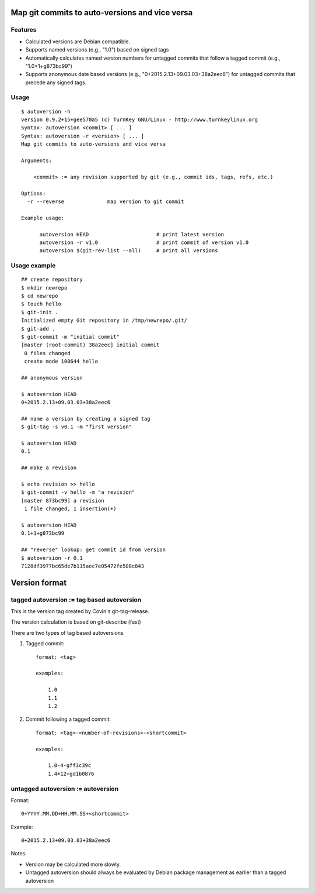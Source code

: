 Map git commits to auto-versions and vice versa
===============================================

Features
--------

- Calculated versions are Debian compatible.

- Supports named versions (e.g., "1.0") based on signed tags

- Automatically calculates named version numbers for untagged commits
  that follow a tagged commit (e.g., "1.0+1+g873bc99")

- Supports anonymous date based versions (e.g.,
  "0+2015.2.13+09.03.03+38a2eec6") for untagged commits that precede any
  signed tags.
  
Usage
-----

::

    $ autoversion -h
    version 0.9.2+15+gee570a5 (c) TurnKey GNU/Linux - http://www.turnkeylinux.org
    Syntax: autoversion <commit> [ ... ]
    Syntax: autoversion -r <version> [ ... ]
    Map git commits to auto-versions and vice versa

    Arguments:

        <commit> := any revision supported by git (e.g., commit ids, tags, refs, etc.)

    Options:
      -r --reverse		map version to git commit

    Example usage:

          autoversion HEAD                      # print latest version
          autoversion -r v1.0                   # print commit of version v1.0
          autoversion $(git-rev-list --all)     # print all versions

Usage example
-------------

::

    ## create repository
    $ mkdir newrepo
    $ cd newrepo
    $ touch hello
    $ git-init .
    Initialized empty Git repository in /tmp/newrepo/.git/
    $ git-add .
    $ git-commit -m "initial commit"
    [master (root-commit) 38a2eec] initial commit
     0 files changed
     create mode 100644 hello

    ## anonymous version

    $ autoversion HEAD
    0+2015.2.13+09.03.03+38a2eec6

    ## name a version by creating a signed tag
    $ git-tag -s v0.1 -m "first version"

    $ autoversion HEAD
    0.1

    ## make a revision

    $ echo revision >> hello
    $ git-commit -v hello -m "a revision"
    [master 873bc99] a revision
     1 file changed, 1 insertion(+)

    $ autoversion HEAD
    0.1+1+g873bc99

    ## "reverse" lookup: get commit id from version
    $ autoversion -r 0.1
    7128df3977bc65de7b115aec7e05472fe508c843

Version format
==============

tagged autoversion := tag based autoversion
-------------------------------------------

This is the version tag created by Covin's git-tag-release.

The version calculation is based on git-describe (fast)

There are two types of tag based autoversions

1) Tagged commit::

    format: <tag> 

    examples:

        1.0
        1.1
        1.2

2) Commit following a tagged commit::

    format: <tag>-<number-of-revisions>-<shortcommit> 
    
    examples:

        1.0-4-gff3c39c
        1.4+12+gd1b0876
    
untagged autoversion := autoversion
-----------------------------------


Format::

    0+YYYY.MM.DD+HH.MM.SS+<shortcommit>

Example::
        
    0+2015.2.13+09.03.03+38a2eec6

Notes:

* Version may be calculated more slowly.  
  
* Untagged autoversion should always be evaluated by Debian package
  management as earlier than a tagged autoversion

